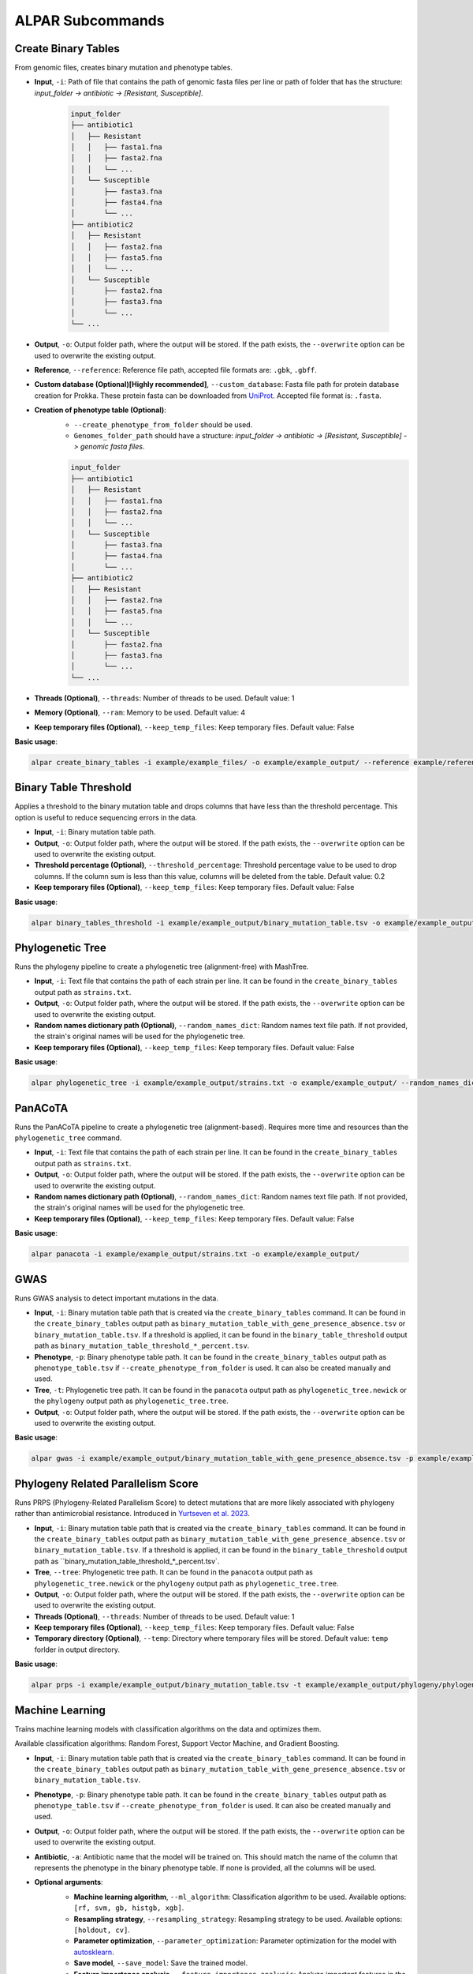 ###################
ALPAR Subcommands
###################

Create Binary Tables
#######

From genomic files, creates binary mutation and phenotype tables.

- **Input**, ``-i``: Path of file that contains the path of genomic fasta files per line or path of folder that has the structure: `input_folder -> antibiotic -> [Resistant, Susceptible]`.

    .. code-block:: shell

        input_folder
        ├── antibiotic1
        │   ├── Resistant
        │   │   ├── fasta1.fna
        │   │   ├── fasta2.fna
        │   │   └── ...
        │   └── Susceptible
        │       ├── fasta3.fna
        │       ├── fasta4.fna
        │       └── ...
        ├── antibiotic2
        │   ├── Resistant
        │   │   ├── fasta2.fna
        │   │   ├── fasta5.fna
        │   │   └── ...
        │   └── Susceptible
        │       ├── fasta2.fna
        │       ├── fasta3.fna
        │       └── ...
        └── ...

- **Output**, ``-o``: Output folder path, where the output will be stored. If the path exists, the ``--overwrite`` option can be used to overwrite the existing output.

- **Reference**, ``--reference``: Reference file path, accepted file formats are: ``.gbk``, ``.gbff``.

- **Custom database (Optional)[Highly recommended]**, ``--custom_database``: Fasta file path for protein database creation for Prokka. These protein fasta can be downloaded from `UniProt <https://www.uniprot.org/>`_. Accepted file format is: ``.fasta``.

- **Creation of phenotype table (Optional)**:
    - ``--create_phenotype_from_folder`` should be used.
    - ``Genomes_folder_path`` should have a structure: `input_folder -> antibiotic -> [Resistant, Susceptible] -> genomic fasta files`.

    .. code-block:: shell

        input_folder
        ├── antibiotic1
        │   ├── Resistant
        │   │   ├── fasta1.fna
        │   │   ├── fasta2.fna
        │   │   └── ...
        │   └── Susceptible
        │       ├── fasta3.fna
        │       ├── fasta4.fna
        │       └── ...
        ├── antibiotic2
        │   ├── Resistant
        │   │   ├── fasta2.fna
        │   │   ├── fasta5.fna
        │   │   └── ...
        │   └── Susceptible
        │       ├── fasta2.fna
        │       ├── fasta3.fna
        │       └── ...
        └── ...

- **Threads (Optional)**, ``--threads``: Number of threads to be used. Default value: 1

- **Memory (Optional)**, ``--ram``: Memory to be used. Default value: 4

- **Keep temporary files (Optional)**, ``--keep_temp_files``: Keep temporary files. Default value: False

**Basic usage**:

.. code-block:: shell

    alpar create_binary_tables -i example/example_files/ -o example/example_output/ --reference example/reference.gbff

Binary Table Threshold
#######

Applies a threshold to the binary mutation table and drops columns that have less than the threshold percentage. This option is useful to reduce sequencing errors in the data.

- **Input**, ``-i``: Binary mutation table path.

- **Output**, ``-o``: Output folder path, where the output will be stored. If the path exists, the ``--overwrite`` option can be used to overwrite the existing output.

- **Threshold percentage (Optional)**, ``--threshold_percentage``: Threshold percentage value to be used to drop columns. If the column sum is less than this value, columns will be deleted from the table. Default value: 0.2

- **Keep temporary files (Optional)**, ``--keep_temp_files``: Keep temporary files. Default value: False

**Basic usage**:

.. code-block:: shell

    alpar binary_tables_threshold -i example/example_output/binary_mutation_table.tsv -o example/example_output/

Phylogenetic Tree
#######

Runs the phylogeny pipeline to create a phylogenetic tree (alignment-free) with MashTree.

- **Input**, ``-i``: Text file that contains the path of each strain per line. It can be found in the ``create_binary_tables`` output path as ``strains.txt``.

- **Output**, ``-o``: Output folder path, where the output will be stored. If the path exists, the ``--overwrite`` option can be used to overwrite the existing output.

- **Random names dictionary path (Optional)**, ``--random_names_dict``: Random names text file path. If not provided, the strain's original names will be used for the phylogenetic tree.

- **Keep temporary files (Optional)**, ``--keep_temp_files``: Keep temporary files. Default value: False

**Basic usage**:

.. code-block:: shell

    alpar phylogenetic_tree -i example/example_output/strains.txt -o example/example_output/ --random_names_dict example/example_output/random_names.txt

PanACoTA
#######

Runs the PanACoTA pipeline to create a phylogenetic tree (alignment-based). Requires more time and resources than the ``phylogenetic_tree`` command.

- **Input**, ``-i``: Text file that contains the path of each strain per line. It can be found in the ``create_binary_tables`` output path as ``strains.txt``.

- **Output**, ``-o``: Output folder path, where the output will be stored. If the path exists, the ``--overwrite`` option can be used to overwrite the existing output.

- **Random names dictionary path (Optional)**, ``--random_names_dict``: Random names text file path. If not provided, the strain's original names will be used for the phylogenetic tree.

- **Keep temporary files (Optional)**, ``--keep_temp_files``: Keep temporary files. Default value: False

**Basic usage**:

.. code-block:: shell

    alpar panacota -i example/example_output/strains.txt -o example/example_output/

GWAS
#######

Runs GWAS analysis to detect important mutations in the data.

- **Input**, ``-i``: Binary mutation table path that is created via the ``create_binary_tables`` command. It can be found in the ``create_binary_tables`` output path as ``binary_mutation_table_with_gene_presence_absence.tsv`` or ``binary_mutation_table.tsv``. If a threshold is applied, it can be found in the ``binary_table_threshold`` output path as ``binary_mutation_table_threshold_*_percent.tsv``.

- **Phenotype**, ``-p``: Binary phenotype table path. It can be found in the ``create_binary_tables`` output path as ``phenotype_table.tsv`` if ``--create_phenotype_from_folder`` is used. It can also be created manually and used.

- **Tree**, ``-t``: Phylogenetic tree path. It can be found in the ``panacota`` output path as ``phylogenetic_tree.newick`` or the ``phylogeny`` output path as ``phylogenetic_tree.tree``.

- **Output**, ``-o``: Output folder path, where the output will be stored. If the path exists, the ``--overwrite`` option can be used to overwrite the existing output.

**Basic usage**:

.. code-block:: shell

    alpar gwas -i example/example_output/binary_mutation_table_with_gene_presence_absence.tsv -p example/example_output/phenotype_table.tsv -t example/example_output/phylogeny/phylogenetic_tree.tree -o example_output/

Phylogeny Related Parallelism Score
#######

Runs PRPS (Phylogeny-Related Parallelism Score) to detect mutations that are more likely associated with phylogeny rather than antimicrobial resistance. Introduced in `Yurtseven et al. 2023 <https://doi.org/10.1186/s12866-023-03147-7>`_.

- **Input**, ``-i``: Binary mutation table path that is created via the ``create_binary_tables`` command. It can be found in the ``create_binary_tables`` output path as ``binary_mutation_table_with_gene_presence_absence.tsv`` or ``binary_mutation_table.tsv``. If a threshold is applied, it can be found in the ``binary_table_threshold`` output path as ``binary_mutation_table_threshold_*_percent.tsv`.

- **Tree**, ``--tree``: Phylogenetic tree path. It can be found in the ``panacota`` output path as ``phylogenetic_tree.newick`` or the ``phylogeny`` output path as ``phylogenetic_tree.tree``.

- **Output**, ``-o``: Output folder path, where the output will be stored. If the path exists, the ``--overwrite`` option can be used to overwrite the existing output.

- **Threads (Optional)**, ``--threads``: Number of threads to be used. Default value: 1

- **Keep temporary files (Optional)**, ``--keep_temp_files``: Keep temporary files. Default value: False

- **Temporary directory (Optional)**, ``--temp``: Directory where temporary files will be stored. Default value: ``temp`` forlder in output directory.

**Basic usage**:

.. code-block:: shell

    alpar prps -i example/example_output/binary_mutation_table.tsv -t example/example_output/phylogeny/phylogenetic_tree.tree -o example_output/

Machine Learning
#######

Trains machine learning models with classification algorithms on the data and optimizes them.

Available classification algorithms: Random Forest, Support Vector Machine, and Gradient Boosting.

- **Input**, ``-i``: Binary mutation table path that is created via the ``create_binary_tables`` command. It can be found in the ``create_binary_tables`` output path as ``binary_mutation_table_with_gene_presence_absence.tsv`` or ``binary_mutation_table.tsv``.

- **Phenotype**, ``-p``: Binary phenotype table path. It can be found in the ``create_binary_tables`` output path as ``phenotype_table.tsv`` if ``--create_phenotype_from_folder`` is used. It can also be created manually and used.

- **Output**, ``-o``: Output folder path, where the output will be stored. If the path exists, the ``--overwrite`` option can be used to overwrite the existing output.

- **Antibiotic**, ``-a``: Antibiotic name that the model will be trained on. This should match the name of the column that represents the phenotype in the binary phenotype table. If none is provided, all the columns will be used.

- **Optional arguments**:
    - **Machine learning algorithm**, ``--ml_algorithm``: Classification algorithm to be used. Available options: ``[rf, svm, gb, histgb, xgb]``.
    - **Resampling strategy**, ``--resampling_strategy``: Resampling strategy to be used. Available options: ``[holdout, cv]``.
    - **Parameter optimization**, ``--parameter_optimization``: Parameter optimization for the model with `autosklearn <https://automl.github.io/auto-sklearn/master/index.html>`_.
    - **Save model**, ``--save_model``: Save the trained model.
    - **Feature importance analysis**, ``--feature_importance_analysis``: Analyze important features in the model with Gini importance (for RF, GB & XGB) or permutation importance (for SVM, RF, GB & XGB).
    - **Datasail**, ``--sail``: Splits data into training and test sets against information leakage to train better models. Requires a text file that contains the path of each strain per line. It can be found in the ``create_binary_tables`` output path as ``strains.txt``.

    More optional arguments can be found in the help page:

    .. code-block:: shell

        alpar ml -h

**Basic usage**:

.. code-block:: shell

    alpar ml -i example/example_output/binary_mutation_table.tsv -p example/example_output/phenotype_table.tsv -o example_output/ -a amikacin